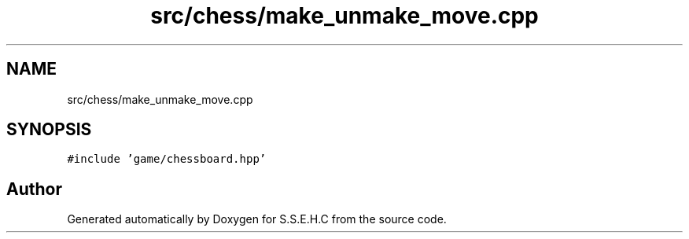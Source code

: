 .TH "src/chess/make_unmake_move.cpp" 3 "Sat Feb 20 2021" "S.S.E.H.C" \" -*- nroff -*-
.ad l
.nh
.SH NAME
src/chess/make_unmake_move.cpp
.SH SYNOPSIS
.br
.PP
\fC#include 'game/chessboard\&.hpp'\fP
.br

.SH "Author"
.PP 
Generated automatically by Doxygen for S\&.S\&.E\&.H\&.C from the source code\&.
